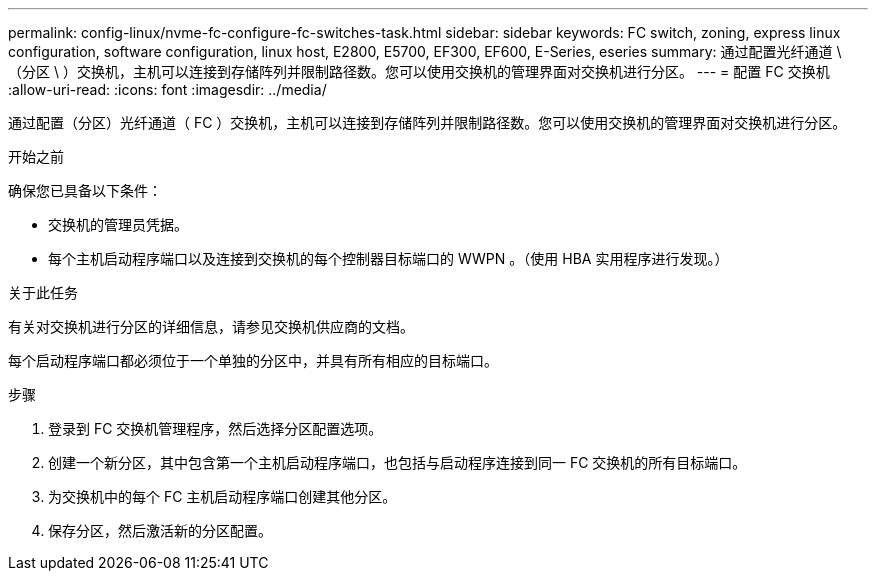 ---
permalink: config-linux/nvme-fc-configure-fc-switches-task.html 
sidebar: sidebar 
keywords: FC switch, zoning, express linux configuration, software configuration, linux host, E2800, E5700, EF300, EF600, E-Series, eseries 
summary: 通过配置光纤通道 \ （分区 \ ）交换机，主机可以连接到存储阵列并限制路径数。您可以使用交换机的管理界面对交换机进行分区。 
---
= 配置 FC 交换机
:allow-uri-read: 
:icons: font
:imagesdir: ../media/


[role="lead"]
通过配置（分区）光纤通道（ FC ）交换机，主机可以连接到存储阵列并限制路径数。您可以使用交换机的管理界面对交换机进行分区。

.开始之前
确保您已具备以下条件：

* 交换机的管理员凭据。
* 每个主机启动程序端口以及连接到交换机的每个控制器目标端口的 WWPN 。（使用 HBA 实用程序进行发现。）


.关于此任务
有关对交换机进行分区的详细信息，请参见交换机供应商的文档。

每个启动程序端口都必须位于一个单独的分区中，并具有所有相应的目标端口。

.步骤
. 登录到 FC 交换机管理程序，然后选择分区配置选项。
. 创建一个新分区，其中包含第一个主机启动程序端口，也包括与启动程序连接到同一 FC 交换机的所有目标端口。
. 为交换机中的每个 FC 主机启动程序端口创建其他分区。
. 保存分区，然后激活新的分区配置。

